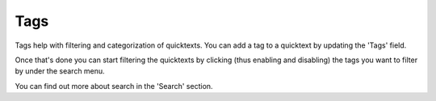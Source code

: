 Tags
========

Tags help with filtering and categorization of quicktexts. You can add a tag to a quicktext by updating the 'Tags' field.

Once that's done you can start filtering the quicktexts by clicking (thus enabling and disabling) the tags you want to filter by under the search menu.

You can find out more about search in the 'Search' section. 
